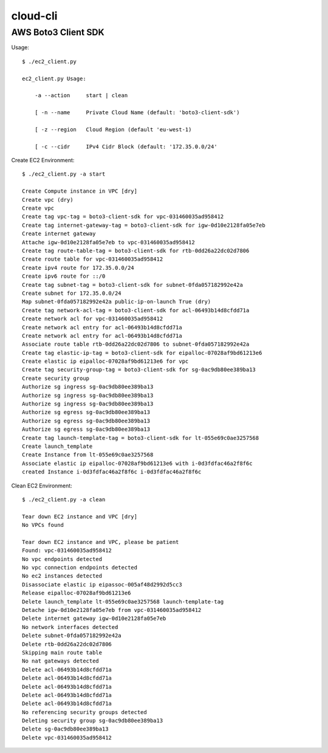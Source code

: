 ================
cloud-cli
================

AWS Boto3 Client SDK
======

Usage::
            
            $ ./ec2_client.py
            
            ec2_client.py Usage:
            
            	-a --action	start | clean 
            
            	[ -n --name	Private Cloud Name (default: 'boto3-client-sdk')
            
            	[ -z --region	Cloud Region (default 'eu-west-1)
            
            	[ -c --cidr	IPv4 Cidr Block (default: '172.35.0.0/24'
                        
            
Create EC2 Environment::

            $ ./ec2_client.py -a start

            Create Compute instance in VPC [dry]
            Create vpc (dry)
            Create vpc 
            Create tag vpc-tag = boto3-client-sdk for vpc-031460035ad958412 
            Create tag internet-gateway-tag = boto3-client-sdk for igw-0d10e2128fa05e7eb 
            Create internet gateway 
            Attache igw-0d10e2128fa05e7eb to vpc-031460035ad958412 
            Create tag route-table-tag = boto3-client-sdk for rtb-0dd26a22dc02d7806 
            Create route table for vpc-031460035ad958412 
            Create ipv4 route for 172.35.0.0/24 
            Create ipv6 route for ::/0 
            Create tag subnet-tag = boto3-client-sdk for subnet-0fda057182992e42a 
            Create subnet for 172.35.0.0/24 
            Map subnet-0fda057182992e42a public-ip-on-launch True (dry)
            Create tag network-acl-tag = boto3-client-sdk for acl-06493b14d8cfdd71a 
            Create network acl for vpc-031460035ad958412 
            Create network acl entry for acl-06493b14d8cfdd71a 
            Create network acl entry for acl-06493b14d8cfdd71a 
            Associate route table rtb-0dd26a22dc02d7806 to subnet-0fda057182992e42a 
            Create tag elastic-ip-tag = boto3-client-sdk for eipalloc-07028af9bd61213e6 
            Create elastic ip eipalloc-07028af9bd61213e6 for vpc 
            Create tag security-group-tag = boto3-client-sdk for sg-0ac9db80ee389ba13 
            Create security group 
            Authorize sg ingress sg-0ac9db80ee389ba13 
            Authorize sg ingress sg-0ac9db80ee389ba13 
            Authorize sg ingress sg-0ac9db80ee389ba13 
            Authorize sg egress sg-0ac9db80ee389ba13 
            Authorize sg egress sg-0ac9db80ee389ba13 
            Authorize sg egress sg-0ac9db80ee389ba13 
            Create tag launch-template-tag = boto3-client-sdk for lt-055e69c0ae3257568 
            Create launch_template 
            Create Instance from lt-055e69c0ae3257568
            Associate elastic ip eipalloc-07028af9bd61213e6 with i-0d3fdfac46a2f8f6c 
            created Instance i-0d3fdfac46a2f8f6c i-0d3fdfac46a2f8f6c
            

Clean EC2 Environment::

            $ ./ec2_client.py -a clean

            Tear down EC2 instance and VPC [dry]
            No VPCs found
            
            Tear down EC2 instance and VPC, please be patient
            Found: vpc-031460035ad958412
            No vpc endpoints detected
            No vpc connection endpoints detected
            No ec2 instances detected
            Disassociate elastic ip eipassoc-005af48d2992d5cc3 
            Release eipalloc-07028af9bd61213e6 
            Delete launch_template lt-055e69c0ae3257568 launch-template-tag
            Detache igw-0d10e2128fa05e7eb from vpc-031460035ad958412 
            Delete internet gateway igw-0d10e2128fa05e7eb 
            No network interfaces detected
            Delete subnet-0fda057182992e42a 
            Delete rtb-0dd26a22dc02d7806 
            Skipping main route table
            No nat gateways detected
            Delete acl-06493b14d8cfdd71a 
            Delete acl-06493b14d8cfdd71a 
            Delete acl-06493b14d8cfdd71a 
            Delete acl-06493b14d8cfdd71a 
            Delete acl-06493b14d8cfdd71a 
            No referencing security groups detected
            Deleting security group sg-0ac9db80ee389ba13
            Delete sg-0ac9db80ee389ba13 
            Delete vpc-031460035ad958412 
